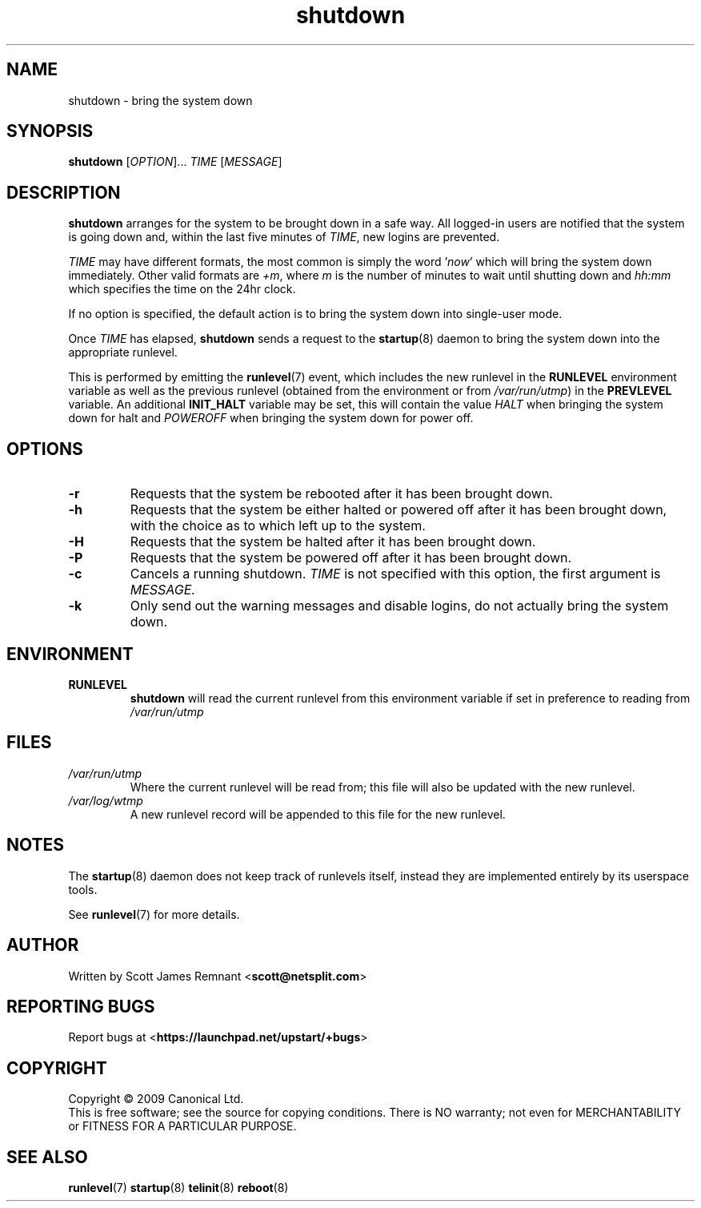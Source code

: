 .TH shutdown 8 2009-07-09 "startup"
.\"
.SH NAME
shutdown \- bring the system down
.\"
.SH SYNOPSIS
.B shutdown
.RI [ OPTION ]...
.I TIME
.RI [ MESSAGE ]
.\"
.SH DESCRIPTION
.B shutdown
arranges for the system to be brought down in a safe way.  All logged-in
users are notified that the system is going down and, within the last
five minutes of
.IR TIME ,
new logins are prevented.

.I TIME
may have different formats, the most common is simply the word
.RI ' now '
which will bring the system down immediately.  Other valid formats are
.IR +m ,
where
.I m
is the number of minutes to wait until shutting down and
.I hh:mm
which specifies the time on the 24hr clock.

If no option is specified, the default action is to bring the
system down into single-user mode.

Once
.I TIME
has elapsed,
.B shutdown
sends a request to the
.BR startup (8)
daemon to bring the system down into the appropriate runlevel.

This is performed by emitting the
.BR runlevel (7)
event, which includes the new runlevel in the
.B RUNLEVEL
environment variable as well as the previous runlevel (obtained from the
environment or from
.IR /var/run/utmp )
in the
.B PREVLEVEL
variable.  An additional
.B INIT_HALT
variable may be set, this will contain the value
.I HALT
when bringing the system down for halt and
.I POWEROFF
when bringing the system down for power off.
.\"
.SH OPTIONS
.TP
.BR -r
Requests that the system be rebooted after it has been brought down.
.\"
.TP
.BR -h
Requests that the system be either halted or powered off after it has been
brought down, with the choice as to which left up to the system.
.\"
.TP
.BR -H
Requests that the system be halted after it has been brought down.
.\"
.TP
.BR -P
Requests that the system be powered off after it has been brought down.
.\"
.TP
.BR -c
Cancels a running shutdown.
.I TIME
is not specified with this option, the first argument is
.I MESSAGE.
.\"
.TP
.BR -k
Only send out the warning messages and disable logins, do not actually
bring the system down.
.\"
.SH ENVIRONMENT
.TP
.B RUNLEVEL
.B shutdown
will read the current runlevel from this environment variable if set in
preference to reading from
.I /var/run/utmp
.\"
.SH FILES
.TP
.I /var/run/utmp
Where the current runlevel will be read from; this file will also be updated
with the new runlevel.
.\"
.TP
.I /var/log/wtmp
A new runlevel record will be appended to this file for the new runlevel.
.\"
.SH NOTES
The
.BR startup (8)
daemon does not keep track of runlevels itself, instead they are implemented
entirely by its userspace tools.

See
.BR runlevel (7)
for more details.
.\"
.SH AUTHOR
Written by Scott James Remnant
.RB < scott@netsplit.com >
.\"
.SH REPORTING BUGS
Report bugs at
.RB < https://launchpad.net/upstart/+bugs >
.\"
.SH COPYRIGHT
Copyright \(co 2009 Canonical Ltd.
.br
This is free software; see the source for copying conditions.  There is NO
warranty; not even for MERCHANTABILITY or FITNESS FOR A PARTICULAR PURPOSE.
.\"
.SH SEE ALSO
.BR runlevel (7)
.BR startup (8)
.BR telinit (8)
.BR reboot (8)
